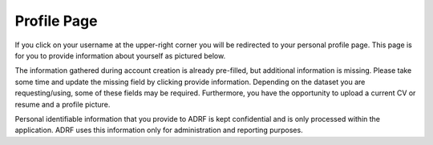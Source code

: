 Profile Page
=================
If you click on your username at the upper-right corner you will be redirected to your personal profile page. This page is for you to provide information about yourself as pictured below.

.. image:: ../images/ds_profile.png
  :width: 600
  :alt: Screenshot of profile page


The information gathered during account creation is already pre-filled, but additional information is missing. Please take some time and update the missing field by clicking provide information. Depending on the dataset you are requesting/using, some of these fields may be required. Furthermore, you have the opportunity to upload a current CV or resume and a profile picture.

Personal identifiable information that you provide to ADRF is kept confidential and is only processed within the application. ADRF uses this information only for administration and reporting purposes.
